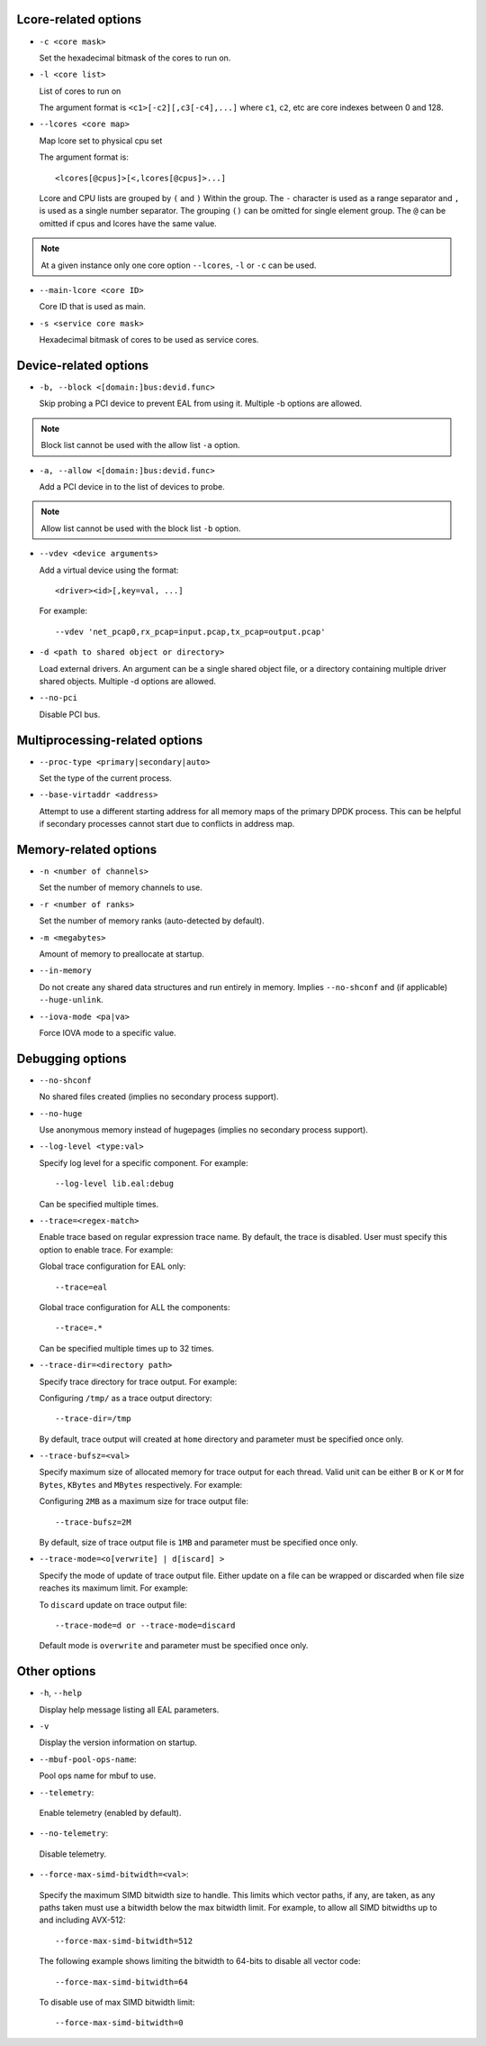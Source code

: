 ..  SPDX-License-Identifier: BSD-3-Clause
    Copyright(c) 2018 Intel Corporation.

Lcore-related options
~~~~~~~~~~~~~~~~~~~~~

*   ``-c <core mask>``

    Set the hexadecimal bitmask of the cores to run on.

*   ``-l <core list>``

    List of cores to run on

    The argument format is ``<c1>[-c2][,c3[-c4],...]``
    where ``c1``, ``c2``, etc are core indexes between 0 and 128.

*   ``--lcores <core map>``

    Map lcore set to physical cpu set

    The argument format is::

       <lcores[@cpus]>[<,lcores[@cpus]>...]

    Lcore and CPU lists are grouped by ``(`` and ``)`` Within the group.
    The ``-`` character is used as a range separator and ``,`` is used as a
    single number separator.
    The grouping ``()`` can be omitted for single element group.
    The ``@`` can be omitted if cpus and lcores have the same value.

.. Note::
    At a given instance only one core option ``--lcores``, ``-l`` or ``-c`` can
    be used.

*   ``--main-lcore <core ID>``

    Core ID that is used as main.

*   ``-s <service core mask>``

    Hexadecimal bitmask of cores to be used as service cores.

Device-related options
~~~~~~~~~~~~~~~~~~~~~~

*   ``-b, --block <[domain:]bus:devid.func>``

    Skip probing a PCI device to prevent EAL from using it.
    Multiple -b options are allowed.

.. Note::
    Block list cannot be used with the allow list ``-a`` option.

*   ``-a, --allow <[domain:]bus:devid.func>``

    Add a PCI device in to the list of devices to probe.

.. Note::
    Allow list cannot be used with the block list ``-b`` option.

*   ``--vdev <device arguments>``

    Add a virtual device using the format::

       <driver><id>[,key=val, ...]

    For example::

       --vdev 'net_pcap0,rx_pcap=input.pcap,tx_pcap=output.pcap'

*   ``-d <path to shared object or directory>``

    Load external drivers. An argument can be a single shared object file, or a
    directory containing multiple driver shared objects. Multiple -d options are
    allowed.

*   ``--no-pci``

    Disable PCI bus.

Multiprocessing-related options
~~~~~~~~~~~~~~~~~~~~~~~~~~~~~~~

*   ``--proc-type <primary|secondary|auto>``

    Set the type of the current process.

*   ``--base-virtaddr <address>``

    Attempt to use a different starting address for all memory maps of the
    primary DPDK process. This can be helpful if secondary processes cannot
    start due to conflicts in address map.

Memory-related options
~~~~~~~~~~~~~~~~~~~~~~

*   ``-n <number of channels>``

    Set the number of memory channels to use.

*   ``-r <number of ranks>``

    Set the number of memory ranks (auto-detected by default).

*   ``-m <megabytes>``

    Amount of memory to preallocate at startup.

*   ``--in-memory``

    Do not create any shared data structures and run entirely in memory. Implies
    ``--no-shconf`` and (if applicable) ``--huge-unlink``.

*   ``--iova-mode <pa|va>``

    Force IOVA mode to a specific value.

Debugging options
~~~~~~~~~~~~~~~~~

*   ``--no-shconf``

    No shared files created (implies no secondary process support).

*   ``--no-huge``

    Use anonymous memory instead of hugepages (implies no secondary process
    support).

*   ``--log-level <type:val>``

    Specify log level for a specific component. For example::

        --log-level lib.eal:debug

    Can be specified multiple times.

*   ``--trace=<regex-match>``

    Enable trace based on regular expression trace name. By default, the trace is
    disabled. User must specify this option to enable trace.
    For example:

    Global trace configuration for EAL only::

        --trace=eal

    Global trace configuration for ALL the components::

        --trace=.*

    Can be specified multiple times up to 32 times.

*   ``--trace-dir=<directory path>``

    Specify trace directory for trace output. For example:

    Configuring ``/tmp/`` as a trace output directory::

        --trace-dir=/tmp

    By default, trace output will created at ``home`` directory and parameter
    must be specified once only.

*   ``--trace-bufsz=<val>``

    Specify maximum size of allocated memory for trace output for each thread.
    Valid unit can be either ``B`` or ``K`` or ``M`` for ``Bytes``, ``KBytes``
    and ``MBytes`` respectively. For example:

    Configuring ``2MB`` as a maximum size for trace output file::

        --trace-bufsz=2M

    By default, size of trace output file is ``1MB`` and parameter
    must be specified once only.

*   ``--trace-mode=<o[verwrite] | d[iscard] >``

    Specify the mode of update of trace output file. Either update on a file
    can be wrapped or discarded when file size reaches its maximum limit.
    For example:

    To ``discard`` update on trace output file::

        --trace-mode=d or --trace-mode=discard

    Default mode is ``overwrite`` and parameter must be specified once only.

Other options
~~~~~~~~~~~~~

*   ``-h``, ``--help``

    Display help message listing all EAL parameters.

*   ``-v``

    Display the version information on startup.

*   ``--mbuf-pool-ops-name``:

    Pool ops name for mbuf to use.

*    ``--telemetry``:

    Enable telemetry (enabled by default).

*    ``--no-telemetry``:

    Disable telemetry.

*    ``--force-max-simd-bitwidth=<val>``:

    Specify the maximum SIMD bitwidth size to handle. This limits which vector paths,
    if any, are taken, as any paths taken must use a bitwidth below the max bitwidth limit.
    For example, to allow all SIMD bitwidths up to and including AVX-512::

        --force-max-simd-bitwidth=512

    The following example shows limiting the bitwidth to 64-bits to disable all vector code::

        --force-max-simd-bitwidth=64

    To disable use of max SIMD bitwidth limit::

        --force-max-simd-bitwidth=0

